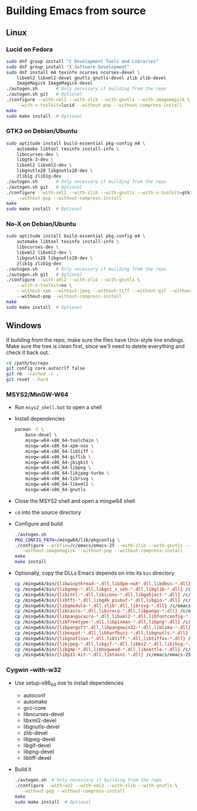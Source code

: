 #    -*- mode: org -*-

* Building Emacs from source

** Linux

*** Lucid on Fedora

#+begin_src sh
sudo dnf group install "C Development Tools and Libraries"
sudo dnf group install "X Software Development"
sudo dnf install m4 texinfo ncurses ncurses-devel \
    libxml2 libxml2-devel gnutls gnutls-devel zlib zlib-devel
    ImageMagick ImageMagick-devel
./autogen.sh       # Only necessary if building from the repo
./autogen.sh git   # Optional
./configure --with-xml2 --with-zlib --with-gnutls --with-imagemagick \
    --with-x-toolkit=lucid --without-pop --without-compress-install
make
sudo make install  # Optional
#+end_src

*** GTK3 on Debian/Ubuntu

#+begin_src sh
sudo aptitude install build-essential pkg-config m4 \
    automake libtool texinfo install-info \
    libncurses-dev \
    libgtk-3-dev \
    libxml2 libxml2-dev \
    libgnutls28 libgnutls28-dev \
    zlib1g zlib1g-dev
./autogen.sh       # Only necessary if building from the repo
./autogen.sh git   # Optional
./configure --with-xml2 --with-zlib --with-gnutls --with-x-toolkit=gtk3 \
    --without-pop --without-compress-install
make
sudo make install  # Optional
#+end_src

*** No-X on Debian/Ubuntu

#+begin_src sh
sudo aptitude install build-essential pkg-config m4 \
    automake libtool texinfo install-info \
    libncurses-dev \
    libxml2 libxml2-dev \
    libgnutls28 libgnutls28-dev \
    zlib1g zlib1g-dev
./autogen.sh       # Only necessary if building from the repo
./autogen.sh git   # Optional
./configure --with-xml2 --with-zlib --with-gnutls \
    --with-x-toolkit=no \
    --without-xpm --without-jpeg --without-tiff --without-gif --without-png
    --without-pop --without-compress-install
make
sudo make install  # Optional
#+end_src


** Windows

If building from the repo, make sure the files have Unix-style line endings.
Make sure the tree is clean first, since we'll need to delete everything and
check it back out.

#+begin_src sh
cd /path/to/repo
git config core.autocrlf false
git rm --cached -r .
git reset --hard
#+end_src

*** MSYS2/MinGW-W64

- Run =msys2_shell.bat= to open a shell
- Install dependencies
  #+begin_src sh
  pacman -S \
      base-devel \
      mingw-w64-x86_64-toolchain \
      mingw-w64-x86_64-xpm-nox \
      mingw-w64-x86_64-libtiff \
      mingw-w64-x86_64-giflib \
      mingw-w64-x86_64-jbigkit \
      mingw-w64-x86_64-libpng \
      mingw-w64-x86_64-libjpeg-turbo \
      mingw-w64-x86_64-librsvg \
      mingw-w64-x86_64-libxml2 \
      mingw-w64-x86_64-gnutls
  #+end_src
- Close the MSYS2 shell and open a mingw64 shell
- =cd= into the source directory
- Configure and build
  #+begin_src sh
  ./autogen.sh
  PKG_CONFIG_PATH=/mingw64/lib/pkgconfig \
  ./configure --prefix=/c/emacs/emacs-25 --with-zlib --with-gnutls --with-xml2 \
    --without-imagemagick --without-pop --without-compress-install
  make
  make install
  #+end_src
- Optionally, copy the DLLs Emacs depends on into its =bin= directory
  #+begin_src sh
  cp /mingw64/bin/{libwinpthread-*.dll,libXpm-noX*.dll,libdbus-*.dll} /c/emacs/emacs-25/bin
  cp /mingw64/bin/{libgomp-*.dll,libgcc_s_seh-*.dll,libglib-*.dll} /c/emacs/emacs-25/bin
  cp /mingw64/bin/{libintl-*.dll,libiconv-*.dll,libgobject-*.dll} /c/emacs/emacs-25/bin
  cp /mingw64/bin/{libffi-*.dll,libgdk_pixbuf-*.dll,libgio-*.dll} /c/emacs/emacs-25/bin
  cp /mingw64/bin/{libgmodule-*.dll,zlib*.dll,librsvg-*.dll} /c/emacs/emacs-25/bin
  cp /mingw64/bin/{libcairo-*.dll,libcroco-*.dll,libpango-*.dll} /c/emacs/emacs-25/bin
  cp /mingw64/bin/{libpangocairo-*.dll,libxml2-*.dll,libfontconfig-*.dll} /c/emacs/emacs-25/bin
  cp /mingw64/bin/{libfreetype-*.dll,libpixman-*.dll,libpng*.dll} /c/emacs/emacs-25/bin
  cp /mingw64/bin/{libpangoft*.dll,libpangowin32-*.dll,liblzma-*.dll} /c/emacs/emacs-25/bin
  cp /mingw64/bin/{libexpat-*.dll,libharfbuzz-*.dll,libgnutls-*.dll} /c/emacs/emacs-25/bin
  cp /mingw64/bin/{libgnutlsxx-*.dll,libtiff-*.dll,libtiffxx-*.dll} /c/emacs/emacs-25/bin
  cp /mingw64/bin/{libjpeg-*.dll,libgif-*.dll,libbz2-*.dll,libjbig-*.dll} /c/emacs/emacs-25/bin
  cp /mingw64/bin/{libgmp-*.dll,libhogweed-*.dll,libnettle-*.dll} /c/emacs/emacs-25/bin
  cp /mingw64/bin/{libp11-kit-*.dll,libtasn1-*.dll} /c/emacs/emacs-25/bin
  #+end_src

*** Cygwin --with-w32

- Use setup-x86_64.exe to install dependencies
  - autoconf
  - automake
  - gcc-core
  - libncurses-devel
  - libxml2-devel
  - libgnutls-devel
  - zlib-devel
  - libjpeg-devel
  - libgif-devel
  - libpng-devel
  - libtiff-devel
- Build it
  #+begin_src sh
  ./autogen.sh  # Only necessary if building from the repo
  ./configure --with-w32 --with-xml2 --with-zlib --with-gnutls \
    --without-pop --without-compress-install
  make
  sudo make install  # Optional
  #+end_src


# Local Variables:
# whitespace-line-column: 100
# End:
